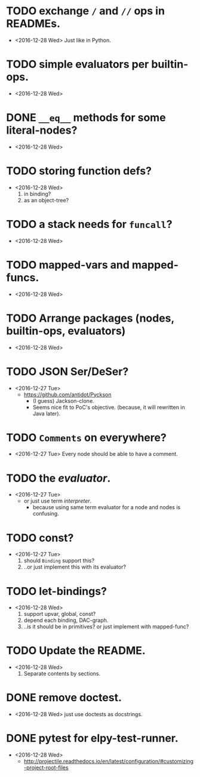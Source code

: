 * TODO exchange ~/~ and ~//~ ops in READMEs.
  - <2016-12-28 Wed> Just like in Python.


* TODO simple evaluators per builtin-ops.
  - <2016-12-28 Wed>


* DONE ~__eq__~ methods for some literal-nodes?
  - <2016-12-28 Wed>

* TODO storing function defs?
  - <2016-12-28 Wed>
    1) in binding?
    2) as an object-tree?

* TODO a stack needs for ~funcall~?
  - <2016-12-28 Wed>

* TODO mapped-vars and mapped-funcs.
  - <2016-12-28 Wed>


* TODO Arrange packages (nodes, builtin-ops, evaluators)
  - <2016-12-28 Wed>

* TODO JSON Ser/DeSer?
  - <2016-12-27 Tue>
    - https://github.com/antidot/Pyckson
      - (I guess) Jackson-clone.
      - Seems nice fit to PoC's objective. (because, it will rewritten
        in Java later).

* TODO ~Comments~ on everywhere?
  - <2016-12-27 Tue> Every node should be able to have a comment.

* TODO the /evaluator/.
  - <2016-12-27 Tue>
    - or just use term /interpreter/.
      - because using same term evaluator for a node and nodes is
        confusing.

* TODO const?
  - <2016-12-27 Tue>
    1. should ~Binding~ support this?
    2. ..or just implement this with its evaluator?

* TODO let-bindings?
  - <2016-12-28 Wed>
    1. support upvar, global, const?
    2. depend each binding, DAC-graph.
    3. ..is it should be in primitives? or just implement with
       mapped-func?


* TODO Update the README.
  - <2016-12-28 Wed>
    1) Separate contents by sections.

* DONE remove doctest.
  - <2016-12-28 Wed> just use doctests as docstrings.


* DONE pytest for elpy-test-runner.
  - <2016-12-28 Wed>
    -
      http://projectile.readthedocs.io/en/latest/configuration/#customizing-project-root-files

